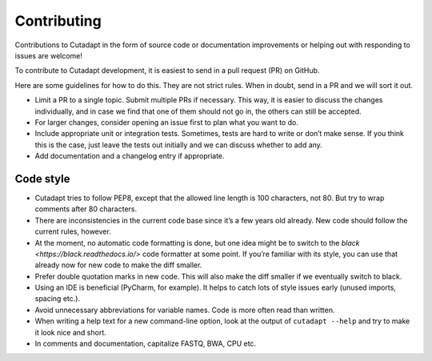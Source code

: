Contributing
------------

Contributions to Cutadapt in the form of source code or documentation
improvements or helping out with responding to issues are welcome!

To contribute to Cutadapt development, it is easiest to send in a pull request
(PR) on GitHub.

Here are some guidelines for how to do this. They are not strict rules. When in
doubt, send in a PR and we will sort it out.

* Limit a PR to a single topic. Submit multiple PRs if necessary. This way, it
  is easier to discuss the changes individually, and in case we find that one
  of them should not go in, the others can still be accepted.
* For larger changes, consider opening an issue first to plan what you want to
  do.
* Include appropriate unit or integration tests. Sometimes, tests are hard to
  write or don’t make sense. If you think this is the case, just leave the tests
  out initially and we can discuss whether to add any.
* Add documentation and a changelog entry if appropriate.


Code style
~~~~~~~~~~

* Cutadapt tries to follow PEP8, except that the allowed line length is 100
  characters, not 80. But try to wrap comments after 80 characters.
* There are inconsistencies in the current code base since it’s a few years old
  already. New code should follow the current rules, however.
* At the moment, no automatic code formatting is done, but one idea might be to
  switch to the `black <https://black.readthedocs.io/>` code formatter at some
  point. If you’re familiar with its style, you can use that already now for
  new code to make the diff smaller.
* Prefer double quotation marks in new code. This will also make the diff smaller
  if we eventually switch to black.
* Using an IDE is beneficial (PyCharm, for example). It helps to catch lots of
  style issues early (unused imports, spacing etc.).
* Avoid unnecessary abbreviations for variable names. Code is more often read
  than written.
* When writing a help text for a new command-line option, look at the output of
  ``cutadapt --help`` and try to make it look nice and short.
* In comments and documentation, capitalize FASTQ, BWA, CPU etc.

